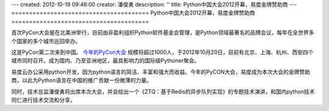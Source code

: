---
created: 2012-10-19 09:46:00
creator: 潘俊勇
description: ''
title: Python中国大会2012开幕，易度金牌赞助商
---
=======================================
Python中国大会2012开幕，易度金牌赞助商
=======================================


首次PyCon大会是在北美洲举行，目前由非盈利组织Python软件基金会管理，是Python领域最著名的品牌会议，每年在全世界多个国家的多个城市巡回举办。

.. image:: http://pycon.org/logo-sitemasthead.gif

这是PyCon第二次来到中国。 `今年的PyCon大会 <http://cn.pycon.org/2012>`__ 规模将超过1000人，于2012年10月20日，目前有北京、上海、杭州、西安四个城市同时召开。成为国内、乃至亚洲地区，最具影响力的国际级Pythoner聚会。

.. image:: http://pmphotos.b0.upaiyun.com/PyCon/logos/PyConChina2012.png

易度云办公采用python开发，因为python语言的简洁、丰富和强大而收益。今年的PyCON大会，易度成为本次大会的金牌赞助商，以此为Python语言在中国的推广贡献一份微薄的力量。

同时，技术总监潘俊勇将出席本次大会，并会给出一个《ZTQ：基于Redis的异步队列实现》的专题技术演讲，和国内python技术同仁进行技术交流和分享。
